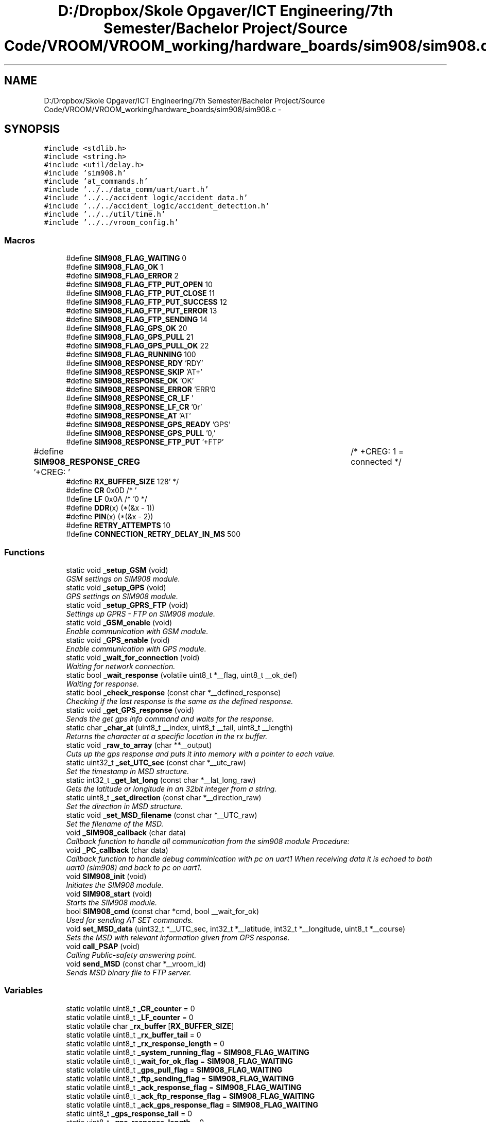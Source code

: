 .TH "D:/Dropbox/Skole Opgaver/ICT Engineering/7th Semester/Bachelor Project/Source Code/VROOM/VROOM_working/hardware_boards/sim908/sim908.c" 3 "Tue Dec 2 2014" "Version v0.01" "VROOM" \" -*- nroff -*-
.ad l
.nh
.SH NAME
D:/Dropbox/Skole Opgaver/ICT Engineering/7th Semester/Bachelor Project/Source Code/VROOM/VROOM_working/hardware_boards/sim908/sim908.c \- 
.SH SYNOPSIS
.br
.PP
\fC#include <stdlib\&.h>\fP
.br
\fC#include <string\&.h>\fP
.br
\fC#include <util/delay\&.h>\fP
.br
\fC#include 'sim908\&.h'\fP
.br
\fC#include 'at_commands\&.h'\fP
.br
\fC#include '\&.\&./\&.\&./data_comm/uart/uart\&.h'\fP
.br
\fC#include '\&.\&./\&.\&./accident_logic/accident_data\&.h'\fP
.br
\fC#include '\&.\&./\&.\&./accident_logic/accident_detection\&.h'\fP
.br
\fC#include '\&.\&./\&.\&./util/time\&.h'\fP
.br
\fC#include '\&.\&./\&.\&./vroom_config\&.h'\fP
.br

.SS "Macros"

.in +1c
.ti -1c
.RI "#define \fBSIM908_FLAG_WAITING\fP   0"
.br
.ti -1c
.RI "#define \fBSIM908_FLAG_OK\fP   1"
.br
.ti -1c
.RI "#define \fBSIM908_FLAG_ERROR\fP   2"
.br
.ti -1c
.RI "#define \fBSIM908_FLAG_FTP_PUT_OPEN\fP   10"
.br
.ti -1c
.RI "#define \fBSIM908_FLAG_FTP_PUT_CLOSE\fP   11"
.br
.ti -1c
.RI "#define \fBSIM908_FLAG_FTP_PUT_SUCCESS\fP   12"
.br
.ti -1c
.RI "#define \fBSIM908_FLAG_FTP_PUT_ERROR\fP   13"
.br
.ti -1c
.RI "#define \fBSIM908_FLAG_FTP_SENDING\fP   14"
.br
.ti -1c
.RI "#define \fBSIM908_FLAG_GPS_OK\fP   20"
.br
.ti -1c
.RI "#define \fBSIM908_FLAG_GPS_PULL\fP   21"
.br
.ti -1c
.RI "#define \fBSIM908_FLAG_GPS_PULL_OK\fP   22"
.br
.ti -1c
.RI "#define \fBSIM908_FLAG_RUNNING\fP   100"
.br
.ti -1c
.RI "#define \fBSIM908_RESPONSE_RDY\fP   'RDY'"
.br
.ti -1c
.RI "#define \fBSIM908_RESPONSE_SKIP\fP   'AT+'"
.br
.ti -1c
.RI "#define \fBSIM908_RESPONSE_OK\fP   'OK'"
.br
.ti -1c
.RI "#define \fBSIM908_RESPONSE_ERROR\fP   'ERR'"
.br
.ti -1c
.RI "#define \fBSIM908_RESPONSE_CR_LF\fP   '\\r\\n'"
.br
.ti -1c
.RI "#define \fBSIM908_RESPONSE_LF_CR\fP   '\\n\\r'"
.br
.ti -1c
.RI "#define \fBSIM908_RESPONSE_AT\fP   'AT'"
.br
.ti -1c
.RI "#define \fBSIM908_RESPONSE_GPS_READY\fP   'GPS'"
.br
.ti -1c
.RI "#define \fBSIM908_RESPONSE_GPS_PULL\fP   '0,'"
.br
.ti -1c
.RI "#define \fBSIM908_RESPONSE_FTP_PUT\fP   '+FTP'"
.br
.ti -1c
.RI "#define \fBSIM908_RESPONSE_CREG\fP   '+CREG: '		/* +CREG: 1 = connected */"
.br
.ti -1c
.RI "#define \fBRX_BUFFER_SIZE\fP   128"
.br
.ti -1c
.RI "#define \fBCR\fP   0x0D /* '\\r' */"
.br
.ti -1c
.RI "#define \fBLF\fP   0x0A /* '\\n' */"
.br
.ti -1c
.RI "#define \fBDDR\fP(x)   (*(&x - 1))"
.br
.ti -1c
.RI "#define \fBPIN\fP(x)   (*(&x - 2))"
.br
.ti -1c
.RI "#define \fBRETRY_ATTEMPTS\fP   10"
.br
.ti -1c
.RI "#define \fBCONNECTION_RETRY_DELAY_IN_MS\fP   500"
.br
.in -1c
.SS "Functions"

.in +1c
.ti -1c
.RI "static void \fB_setup_GSM\fP (void)"
.br
.RI "\fIGSM settings on SIM908 module\&. \fP"
.ti -1c
.RI "static void \fB_setup_GPS\fP (void)"
.br
.RI "\fIGPS settings on SIM908 module\&. \fP"
.ti -1c
.RI "static void \fB_setup_GPRS_FTP\fP (void)"
.br
.RI "\fISettings up GPRS - FTP on SIM908 module\&. \fP"
.ti -1c
.RI "static void \fB_GSM_enable\fP (void)"
.br
.RI "\fIEnable communication with GSM module\&. \fP"
.ti -1c
.RI "static void \fB_GPS_enable\fP (void)"
.br
.RI "\fIEnable communication with GPS module\&. \fP"
.ti -1c
.RI "static void \fB_wait_for_connection\fP (void)"
.br
.RI "\fIWaiting for network connection\&. \fP"
.ti -1c
.RI "static bool \fB_wait_response\fP (volatile uint8_t *__flag, uint8_t __ok_def)"
.br
.RI "\fIWaiting for response\&. \fP"
.ti -1c
.RI "static bool \fB_check_response\fP (const char *__defined_response)"
.br
.RI "\fIChecking if the last response is the same as the defined response\&. \fP"
.ti -1c
.RI "static void \fB_get_GPS_response\fP (void)"
.br
.RI "\fISends the get gps info command and waits for the response\&. \fP"
.ti -1c
.RI "static char \fB_char_at\fP (uint8_t __index, uint8_t __tail, uint8_t __length)"
.br
.RI "\fIReturns the character at a specific location in the rx buffer\&. \fP"
.ti -1c
.RI "static void \fB_raw_to_array\fP (char **__output)"
.br
.RI "\fICuts up the gps response and puts it into memory with a pointer to each value\&. \fP"
.ti -1c
.RI "static uint32_t \fB_set_UTC_sec\fP (const char *__utc_raw)"
.br
.RI "\fISet the timestamp in MSD structure\&. \fP"
.ti -1c
.RI "static int32_t \fB_get_lat_long\fP (const char *__lat_long_raw)"
.br
.RI "\fIGets the latitude or longitude in an 32bit integer from a string\&. \fP"
.ti -1c
.RI "static uint8_t \fB_set_direction\fP (const char *__direction_raw)"
.br
.RI "\fISet the direction in MSD structure\&. \fP"
.ti -1c
.RI "static void \fB_set_MSD_filename\fP (const char *__UTC_raw)"
.br
.RI "\fISet the filename of the MSD\&. \fP"
.ti -1c
.RI "void \fB_SIM908_callback\fP (char data)"
.br
.RI "\fICallback function to handle all communication from the sim908 module Procedure: \fP"
.ti -1c
.RI "void \fB_PC_callback\fP (char data)"
.br
.RI "\fICallback function to handle debug comminication with pc on uart1 When receiving data it is echoed to both uart0 (sim908) and back to pc on uart1\&. \fP"
.ti -1c
.RI "void \fBSIM908_init\fP (void)"
.br
.RI "\fIInitiates the SIM908 module\&. \fP"
.ti -1c
.RI "void \fBSIM908_start\fP (void)"
.br
.RI "\fIStarts the SIM908 module\&. \fP"
.ti -1c
.RI "bool \fBSIM908_cmd\fP (const char *cmd, bool __wait_for_ok)"
.br
.RI "\fIUsed for sending AT SET commands\&. \fP"
.ti -1c
.RI "void \fBset_MSD_data\fP (uint32_t *__UTC_sec, int32_t *__latitude, int32_t *__longitude, uint8_t *__course)"
.br
.RI "\fISets the MSD with relevant information given from GPS response\&. \fP"
.ti -1c
.RI "void \fBcall_PSAP\fP (void)"
.br
.RI "\fICalling Public-safety answering point\&. \fP"
.ti -1c
.RI "void \fBsend_MSD\fP (const char *__vroom_id)"
.br
.RI "\fISends MSD binary file to FTP server\&. \fP"
.in -1c
.SS "Variables"

.in +1c
.ti -1c
.RI "static volatile uint8_t \fB_CR_counter\fP = 0"
.br
.ti -1c
.RI "static volatile uint8_t \fB_LF_counter\fP = 0"
.br
.ti -1c
.RI "static volatile char \fB_rx_buffer\fP [\fBRX_BUFFER_SIZE\fP]"
.br
.ti -1c
.RI "static volatile uint8_t \fB_rx_buffer_tail\fP = 0"
.br
.ti -1c
.RI "static volatile uint8_t \fB_rx_response_length\fP = 0"
.br
.ti -1c
.RI "static volatile uint8_t \fB_system_running_flag\fP = \fBSIM908_FLAG_WAITING\fP"
.br
.ti -1c
.RI "static volatile uint8_t \fB_wait_for_ok_flag\fP = \fBSIM908_FLAG_WAITING\fP"
.br
.ti -1c
.RI "static volatile uint8_t \fB_gps_pull_flag\fP = \fBSIM908_FLAG_WAITING\fP"
.br
.ti -1c
.RI "static volatile uint8_t \fB_ftp_sending_flag\fP = \fBSIM908_FLAG_WAITING\fP"
.br
.ti -1c
.RI "static volatile uint8_t \fB_ack_response_flag\fP = \fBSIM908_FLAG_WAITING\fP"
.br
.ti -1c
.RI "static volatile uint8_t \fB_ack_ftp_response_flag\fP = \fBSIM908_FLAG_WAITING\fP"
.br
.ti -1c
.RI "static volatile uint8_t \fB_ack_gps_response_flag\fP = \fBSIM908_FLAG_WAITING\fP"
.br
.ti -1c
.RI "static uint8_t \fB_gps_response_tail\fP = 0"
.br
.ti -1c
.RI "static uint8_t \fB_gps_response_length\fP = 0"
.br
.ti -1c
.RI "char \fBEXT_MSD_FILENAME\fP [24]"
.br
.in -1c
.SH "Macro Definition Documentation"
.PP 
.SS "#define CONNECTION_RETRY_DELAY_IN_MS   500"

.PP
Definition at line 93 of file sim908\&.c\&.
.SS "#define CR   0x0D /* '\\r' */"

.PP
Definition at line 86 of file sim908\&.c\&.
.SS "#define DDR(x)   (*(&x - 1))"

.PP
Definition at line 89 of file sim908\&.c\&.
.SS "#define LF   0x0A /* '\\n' */"

.PP
Definition at line 87 of file sim908\&.c\&.
.SS "#define PIN(x)   (*(&x - 2))"

.PP
Definition at line 90 of file sim908\&.c\&.
.SS "#define RETRY_ATTEMPTS   10"

.PP
Definition at line 92 of file sim908\&.c\&.
.SS "#define RX_BUFFER_SIZE   128"

.PP
Definition at line 58 of file sim908\&.c\&.
.SH "Variable Documentation"
.PP 
.SS "volatile uint8_t _ack_ftp_response_flag = \fBSIM908_FLAG_WAITING\fP\fC [static]\fP"

.PP
Definition at line 77 of file sim908\&.c\&.
.SS "volatile uint8_t _ack_gps_response_flag = \fBSIM908_FLAG_WAITING\fP\fC [static]\fP"

.PP
Definition at line 78 of file sim908\&.c\&.
.SS "volatile uint8_t _ack_response_flag = \fBSIM908_FLAG_WAITING\fP\fC [static]\fP"

.PP
Definition at line 76 of file sim908\&.c\&.
.SS "volatile uint8_t _CR_counter = 0\fC [static]\fP"

.PP
Definition at line 61 of file sim908\&.c\&.
.SS "volatile uint8_t _ftp_sending_flag = \fBSIM908_FLAG_WAITING\fP\fC [static]\fP"

.PP
Definition at line 74 of file sim908\&.c\&.
.SS "volatile uint8_t _gps_pull_flag = \fBSIM908_FLAG_WAITING\fP\fC [static]\fP"

.PP
Definition at line 72 of file sim908\&.c\&.
.SS "uint8_t _gps_response_length = 0\fC [static]\fP"

.PP
Definition at line 81 of file sim908\&.c\&.
.SS "uint8_t _gps_response_tail = 0\fC [static]\fP"

.PP
Definition at line 80 of file sim908\&.c\&.
.SS "volatile uint8_t _LF_counter = 0\fC [static]\fP"

.PP
Definition at line 62 of file sim908\&.c\&.
.SS "volatile char _rx_buffer[\fBRX_BUFFER_SIZE\fP]\fC [static]\fP"

.PP
Definition at line 64 of file sim908\&.c\&.
.SS "volatile uint8_t _rx_buffer_tail = 0\fC [static]\fP"

.PP
Definition at line 65 of file sim908\&.c\&.
.SS "volatile uint8_t _rx_response_length = 0\fC [static]\fP"

.PP
Definition at line 66 of file sim908\&.c\&.
.SS "volatile uint8_t _system_running_flag = \fBSIM908_FLAG_WAITING\fP\fC [static]\fP"

.PP
Definition at line 68 of file sim908\&.c\&.
.SS "volatile uint8_t _wait_for_ok_flag = \fBSIM908_FLAG_WAITING\fP\fC [static]\fP"

.PP
Definition at line 70 of file sim908\&.c\&.
.SS "char EXT_MSD_FILENAME[24]"

.PP
Definition at line 84 of file sim908\&.c\&.
.SH "Author"
.PP 
Generated automatically by Doxygen for VROOM from the source code\&.
